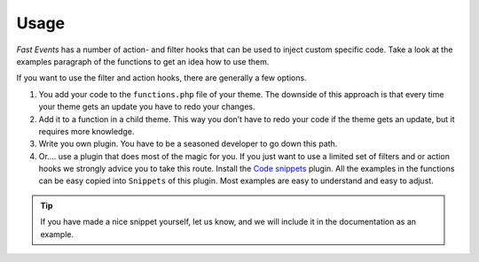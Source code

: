 Usage
======
*Fast Events* has a number of action- and filter hooks that can be used to inject custom specific code. Take a look at the examples paragraph of the functions to get an idea how to use them.

If you want to use the filter and action hooks, there are generally a few options.

#. You add your code to the ``functions.php`` file of your theme. The downside of this approach is that every time your theme gets an update you have to redo your changes.
#. Add it to a function in a child theme. This way you don’t have to redo your code if the theme gets an update, but it requires more knowledge.
#. Write you own plugin. You have to be a seasoned developer to go down this path.
#. Or…. use a plugin that does most of the magic for you. If you just want to use a limited set of filters and or action hooks we strongly advice you to take this route. Install the `Code snippets <https://wordpress.org/plugins/code-snippets/>`_ plugin. All the examples in the functions can be easy copied into ``Snippets`` of this plugin. Most examples are easy to understand and easy to adjust.

.. tip:: If you have made a nice snippet yourself, let us know, and we will include it in the documentation as an example.
